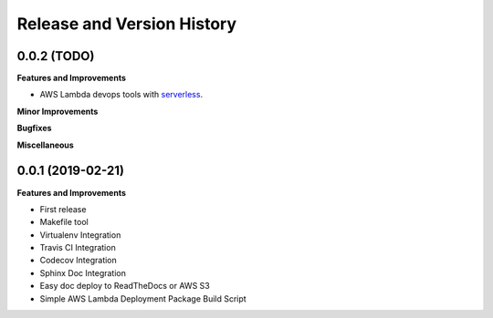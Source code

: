 .. _release_history:

Release and Version History
==============================================================================


0.0.2 (TODO)
~~~~~~~~~~~~~~~~~~~~~~~~~~~~~~~~~~~~~~~~~~~~~~~~~~~~~~~~~~~~~~~~~~~~~~~~~~~~~~
**Features and Improvements**

- AWS Lambda devops tools with `serverless <https://serverless.com/>`_.

**Minor Improvements**

**Bugfixes**

**Miscellaneous**


0.0.1 (2019-02-21)
~~~~~~~~~~~~~~~~~~~~~~~~~~~~~~~~~~~~~~~~~~~~~~~~~~~~~~~~~~~~~~~~~~~~~~~~~~~~~~

**Features and Improvements**

- First release
- Makefile tool
- Virtualenv Integration
- Travis CI Integration
- Codecov Integration
- Sphinx Doc Integration
- Easy doc deploy to ReadTheDocs or AWS S3
- Simple AWS Lambda Deployment Package Build Script
